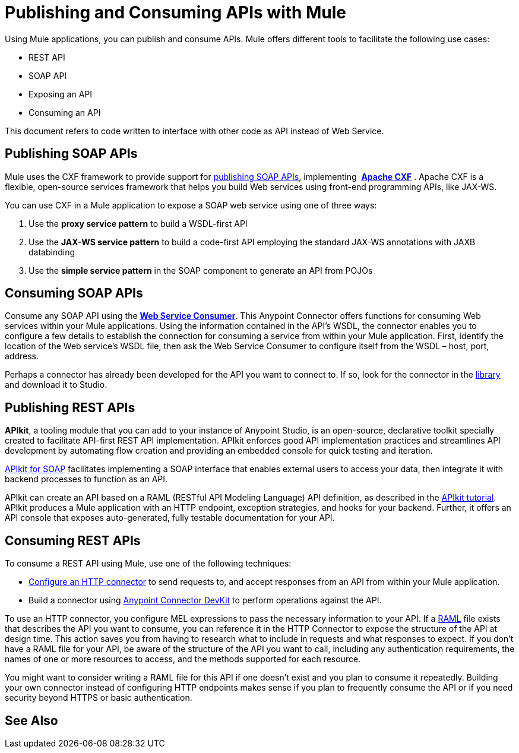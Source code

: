 = Publishing and Consuming APIs with Mule
:keywords: anypoint studio, apis

Using Mule applications, you can publish and consume APIs. Mule offers different tools to facilitate the following use cases:

* REST API
* SOAP API
* Exposing an API
* Consuming an API

This document refers to code written to interface with other code as API instead of Web Service.

== Publishing SOAP APIs

Mule uses the CXF framework to provide support for link:/mule-user-guide/v/3.8/publishing-a-soap-api[publishing SOAP APIs], implementing  *link:https://cxf.apache.org/[Apache CXF]* . Apache CXF is a flexible, open-source services framework that helps you build Web services using front-end programming APIs, like JAX-WS. 

You can use CXF in a Mule application to expose a SOAP web service using one of three ways:

. Use the *proxy service pattern* to build a WSDL-first API
. Use the *JAX-WS service pattern* to build a code-first API employing the standard JAX-WS annotations with JAXB databinding
. Use the *simple service pattern* in the SOAP component to generate an API from POJOs

== Consuming SOAP APIs

Consume any SOAP API using the link:/mule-user-guide/v/3.8/web-service-consumer[*Web Service Consumer*]. This Anypoint Connector offers functions for consuming Web services within your Mule applications. Using the information contained in the API's WSDL, the connector enables you to configure a few details to establish the connection for consuming a service from within your Mule application. First, identify the location of the Web service's WSDL file, then ask the Web Service Consumer to configure itself from the WSDL – host, port, address. 

Perhaps a connector has already been developed for the API you want to connect to. If so, look for the connector in the link:https://www.mulesoft.com/library#!/[library] and download it to Studio.

== Publishing REST APIs

*APIkit*, a tooling module that you can add to your instance of Anypoint Studio, is an open-source, declarative toolkit specially created to facilitate API-first REST API implementation. APIkit enforces good API implementation practices and streamlines API development by automating flow creation and providing an embedded console for quick testing and iteration.

link:/apikit/apikit-for-soap[APIkit for SOAP] facilitates implementing a SOAP interface that enables external users to access your data, then integrate it with backend processes to function as an API.

APIkit can create an API based on a RAML (RESTful API Modeling Language) API definition, as described in the link:/apikit/apikit-tutorial[APIkit tutorial]. APIkit produces a Mule application with an HTTP endpoint, exception strategies, and hooks for your backend. Further, it offers an API console that exposes auto-generated, fully testable documentation for your API.

== Consuming REST APIs

To consume a REST API using Mule, use one of the following techniques:

* link:/mule-user-guide/v/3.8/consuming-a-rest-api[Configure an HTTP connector] to send requests to, and accept responses from an API from within your Mule application.
* Build a connector using link:/anypoint-connector-devkit/v/3.8[Anypoint Connector DevKit] to perform operations against the API.

To use an HTTP connector, you configure MEL expressions to pass the necessary information to your API. If a link:http://raml.org[RAML] file exists that describes the API you want to consume, you can reference it in the HTTP Connector to expose the structure of the API at design time. This action saves you from having to research what to include in requests and what responses to expect. If you don't have a RAML file for your API, be aware of the structure of the API you want to call, including any authentication requirements, the names of one or more resources to access, and the methods supported for each resource.

You might want to consider writing a RAML file for this API if one doesn't exist and you plan to consume it repeatedly. Building your own connector instead of configuring HTTP endpoints makes sense if you plan to frequently consume the API or if you need security beyond HTTPS or basic authentication.

== See Also





